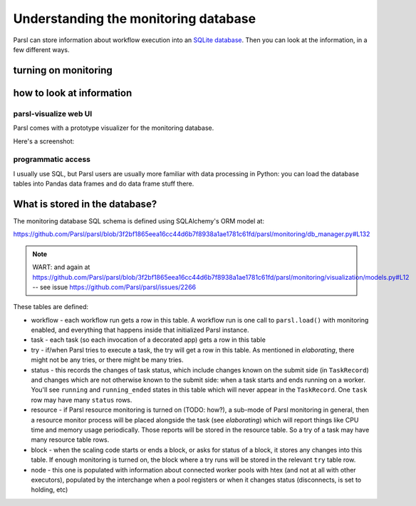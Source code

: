 .. index:: SQL, monitoring

Understanding the monitoring database
#####################################

Parsl can store information about workflow execution into an `SQLite database <https://www.sqlite.org/>`_. Then you can look at the information, in a few different ways.

.. index:: monitoring; configuration

turning on monitoring
=====================

.. todo:: this section should show a simple configuration

how to look at information
==========================

.. index:: parsl-visualize
           monitoring; parsl-visualize

parsl-visualize web UI
----------------------

Parsl comes with a prototype visualizer for the monitoring database.

Here's a screenshot:

.. todo:: this should be a couple of screenshot and not much else

programmatic access
-------------------

I usually use SQL, but Parsl users are usually more familiar with data processing in Python: you can load the database tables into Pandas data frames and do data frame stuff there.

.. todo:: one example of non-plot (count tasks?)

.. todo:: one example of plotting

.. index:: monitoring; schema

What is stored in the database?
===============================

The monitoring database SQL schema is defined using SQLAlchemy's ORM model at:

https://github.com/Parsl/parsl/blob/3f2bf1865eea16cc44d6b7f8938a1ae1781c61fd/parsl/monitoring/db_manager.py#L132

.. note:: WART: and again at https://github.com/Parsl/parsl/blob/3f2bf1865eea16cc44d6b7f8938a1ae1781c61fd/parsl/monitoring/visualization/models.py#L12 -- see issue https://github.com/Parsl/parsl/issues/2266

These tables are defined:

.. todo:: the core task-related tables can get a hierarchical diagram workflow/task/try+state/resource

* workflow - each workflow run gets a row in this table. A workflow run is one call to ``parsl.load()`` with monitoring enabled, and everything that happens inside that initialized Parsl instance.

* task - each task (so each invocation of a decorated app) gets a row in this table

* try - if/when Parsl tries to execute a task, the try will get a row in this table. As mentioned in `elaborating`, there might not be any tries, or there might be many tries.

* status - this records the changes of task status, which include changes known on the submit side (in ``TaskRecord``) and changes which are not otherwise known to the submit side: when a task starts and ends running on a worker. You'll see ``running`` and ``running_ended`` states in this table which will never appear in the ``TaskRecord``. One ``task`` row may have many ``status`` rows.

* resource - if Parsl resource monitoring is turned on (TODO: how?), a sub-mode of Parsl monitoring in general, then a resource monitor process will be placed alongside the task (see `elaborating`) which will report things like CPU time and memory usage periodically. Those reports will be stored in the resource table. So a try of a task may have many resource table rows.

* block - when the scaling code starts or ends a block, or asks for status of a block, it stores any changes into this table. If enough monitoring is turned on, the block where a try runs will be stored in the relevant ``try`` table row.

* node - this one is populated with information about connected worker pools with htex (and not at all with other executors), populated by the interchange when a pool registers or when it changes status (disconnects, is set to holding, etc)

